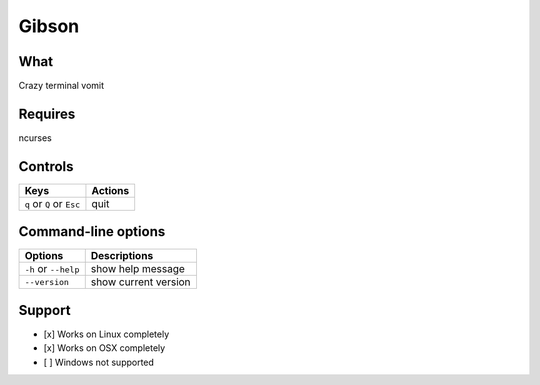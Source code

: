Gibson
======

What
~~~~

Crazy terminal vomit

Requires
~~~~~~~~

ncurses


Controls
~~~~~~~~

+------------------------------------+-----------------------------+
| Keys                               | Actions                     |
+====================================+=============================+
| ``q`` or ``Q`` or ``Esc``          | quit                        |
+------------------------------------+-----------------------------+

Command-line options
~~~~~~~~~~~~~~~~~~~~

+----------------------------------------+---------------------------------+
| Options                                | Descriptions                    |
+========================================+=================================+
| ``-h`` or ``--help``                   | show help message               |
+----------------------------------------+---------------------------------+
| ``--version``                          | show current version            |
+----------------------------------------+---------------------------------+

Support
~~~~~~~

-  [x] Works on Linux completely

-  [x] Works on OSX completely

-  [ ] Windows not supported
